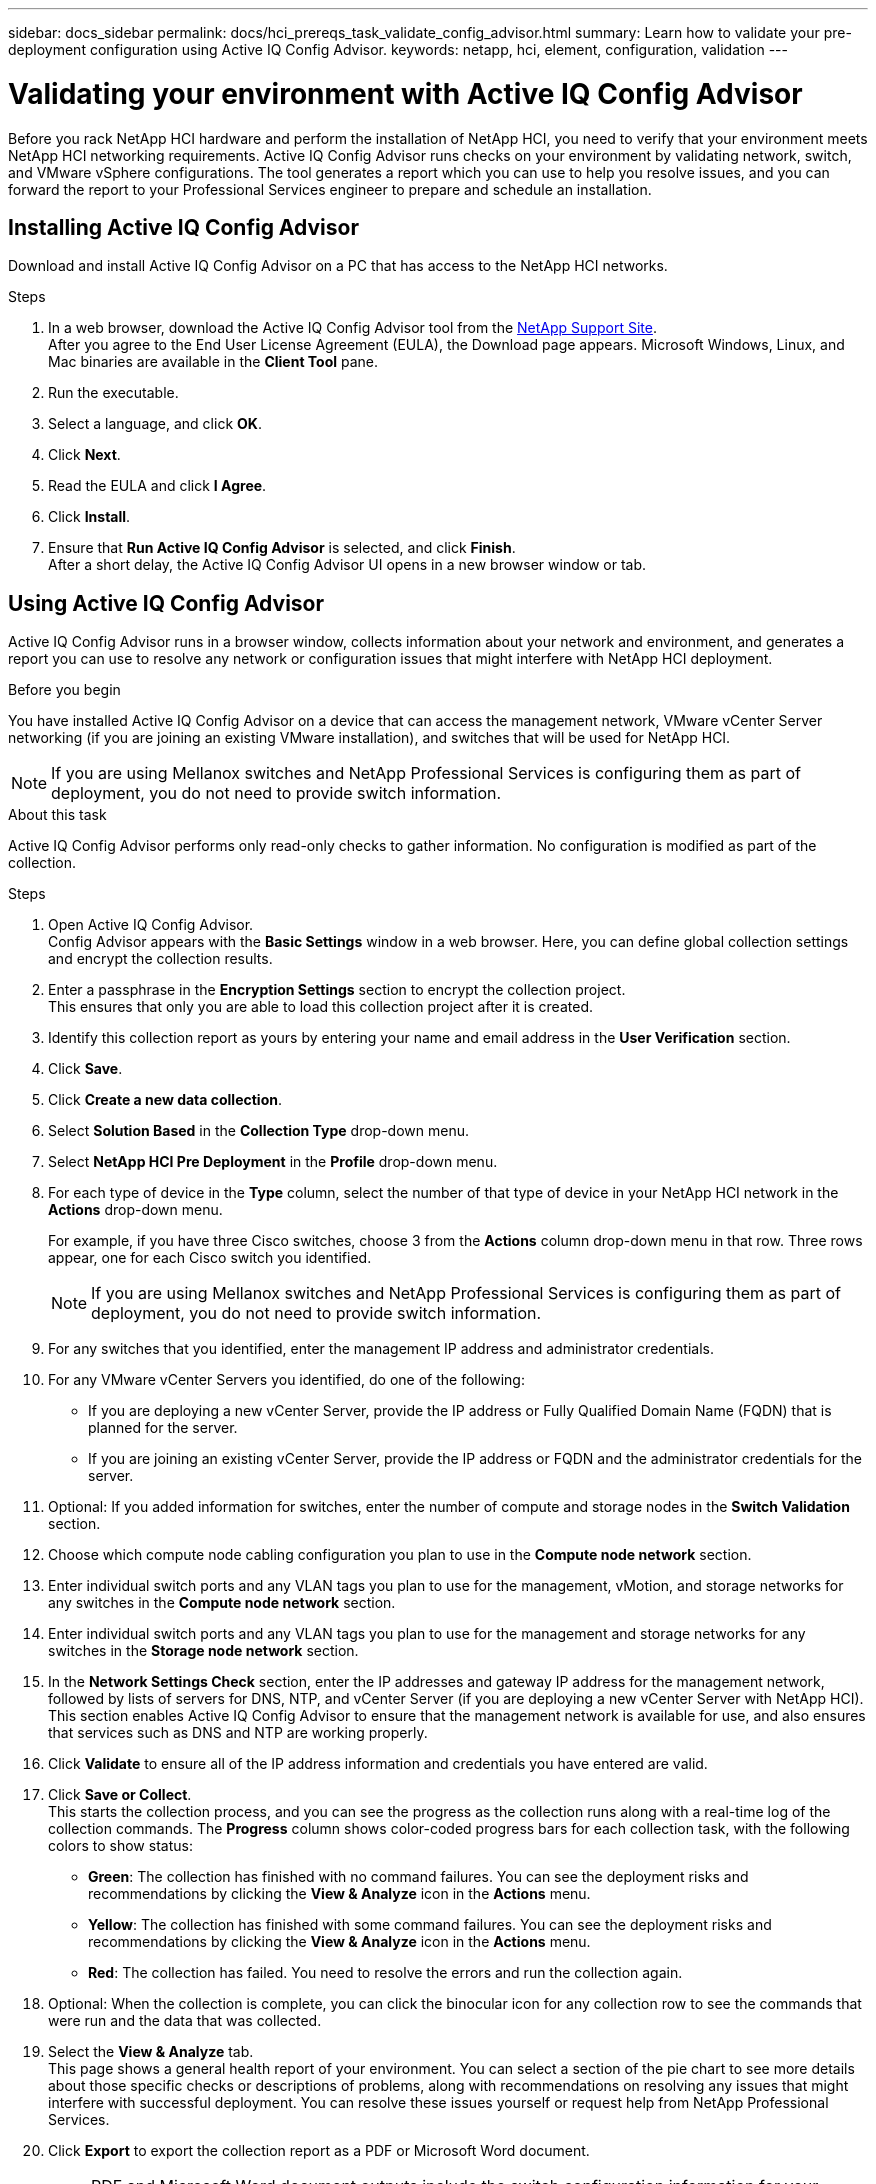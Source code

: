 ---
sidebar: docs_sidebar
permalink: docs/hci_prereqs_task_validate_config_advisor.html
summary: Learn how to validate your pre-deployment configuration using Active IQ Config Advisor.
keywords: netapp, hci, element, configuration, validation
---

= Validating your environment with Active IQ Config Advisor
:hardbreaks:
:nofooter:
:icons: font
:linkattrs:
:imagesdir: ../media/
:keywords: netapp, hci, element, configuration, validation

[.lead]
Before you rack NetApp HCI hardware and perform the installation of NetApp HCI, you need to verify that your environment meets NetApp HCI networking requirements. Active IQ Config Advisor runs checks on your environment by validating network, switch, and VMware vSphere configurations. The tool generates a report which you can use to help you resolve issues, and you can forward the report to your Professional Services engineer to prepare and schedule an installation.

== Installing Active IQ Config Advisor
Download and install Active IQ Config Advisor on a PC that has access to the NetApp HCI networks.

.Steps
. In a web browser, download the Active IQ Config Advisor tool from the https://mysupport.netapp.com/site/tools/tool-eula/5ddb829ebd393e00015179b2[NetApp Support Site^].
After you agree to the End User License Agreement (EULA), the Download page appears. Microsoft Windows, Linux, and Mac binaries are available in the *Client Tool* pane.
.  Run the executable.
.  Select a language, and click *OK*.
.  Click *Next*.
. Read the EULA and click *I Agree*.
. Click *Install*.
. Ensure that *Run Active IQ Config Advisor* is selected, and click *Finish*.
After a short delay, the Active IQ Config Advisor UI opens in a new browser window or tab.

== Using Active IQ Config Advisor
Active IQ Config Advisor runs in a browser window, collects information about your network and environment, and generates a report you can use to resolve any network or configuration issues that might interfere with NetApp HCI deployment.

.Before you begin
You have installed Active IQ Config Advisor on a device that can access the management network, VMware vCenter Server networking (if you are joining an existing VMware installation), and switches that will be used for NetApp HCI.

NOTE: If you are using Mellanox switches and NetApp Professional Services is configuring them as part of deployment, you do not need to provide switch information.

.About this task
Active IQ Config Advisor performs only read-only checks to gather information. No configuration is modified as part of the collection.

.Steps
.  Open Active IQ Config Advisor.
Config Advisor appears with the *Basic Settings* window in a web browser. Here, you can define global collection settings and encrypt the collection results.
. Enter a passphrase in the *Encryption Settings* section to encrypt the collection project.
This ensures that only you are able to load this collection project after it is created.
. Identify this collection report as yours by entering your name and email address in the *User Verification* section.
. Click *Save*.
. Click *Create a new data collection*.
. Select *Solution Based* in the *Collection Type* drop-down menu.
. Select *NetApp HCI Pre Deployment* in the *Profile* drop-down menu.
. For each type of device in the *Type* column, select the number of that type of device in your NetApp HCI network in the *Actions* drop-down menu.
+
For example, if you have three Cisco switches, choose 3 from the *Actions* column drop-down menu in that row. Three rows appear, one for each Cisco switch you identified.
+
NOTE: If you are using Mellanox switches and NetApp Professional Services is configuring them as part of deployment, you do not need to provide switch information.

. For any switches that you identified, enter the management IP address and administrator credentials.
. For any VMware vCenter Servers you identified, do one of the following:
* If you are deploying a new vCenter Server, provide the IP address or Fully Qualified Domain Name (FQDN) that is planned for the server.
* If you are joining an existing vCenter Server, provide the IP address or FQDN and the administrator credentials for the server.
. Optional: If you added information for switches, enter the number of compute and storage nodes in the *Switch Validation* section.
. Choose which compute node cabling configuration you plan to use in the *Compute node network* section.
. Enter individual switch ports and any VLAN tags you plan to use for the management, vMotion, and storage networks for any switches in the *Compute node network* section.
. Enter individual switch ports and any VLAN tags you plan to use for the management and storage networks for any switches in the *Storage node network* section.
. In the *Network Settings Check* section, enter the IP addresses and gateway IP address for the management network, followed by lists of servers for DNS, NTP, and vCenter Server (if you are deploying a new vCenter Server with NetApp HCI).
This section enables Active IQ Config Advisor to ensure that the management network is available for use, and also ensures that services such as DNS and NTP are working properly.
. Click *Validate* to ensure all of the IP address information and credentials you have entered are valid.
. Click *Save or Collect*.
This starts the collection process, and you can see the progress as the collection runs along with a real-time log of the collection commands. The *Progress* column shows color-coded progress bars for each collection task, with the following colors to show status:
* [green-background]*Green*: The collection has finished with no command failures. You can see the deployment risks and recommendations by clicking the *View & Analyze* icon in the *Actions* menu.
* [yellow-background]*Yellow*: The collection has finished with some command failures. You can see the deployment risks and recommendations by clicking the *View & Analyze* icon in the *Actions* menu.
* [red-background]*Red*: The collection has failed. You need to resolve the errors and run the collection again.
. Optional: When the collection is complete, you can click the binocular icon for any collection row to see the commands that were run and the data that was collected.
. Select the *View & Analyze* tab.
This page shows a general health report of your environment. You can select a section of the pie chart to see more details about those specific checks or descriptions of problems, along with recommendations on resolving any issues that might interfere with successful deployment. You can resolve these issues yourself or request help from NetApp Professional Services.
. Click *Export* to export the collection report as a PDF or Microsoft Word document.
+
NOTE: PDF and Microsoft Word document outputs include the switch configuration information for your deployment, which NetApp Professional Services uses to verify the network settings.

. Send the exported report file to your NetApp Professional Services representative.

[discrete]
== Find more information
*	http://mysupport.netapp.com/hci/resources[NetApp HCI Resources page^]
*	https://docs.netapp.com/hci/index.jsp[NetApp HCI Documentation Center^]
